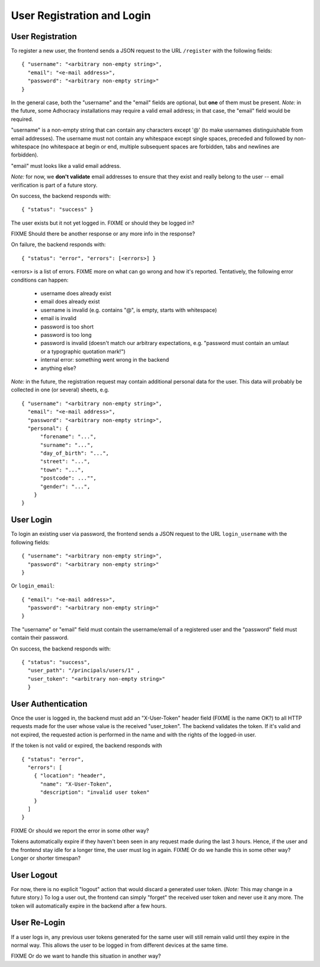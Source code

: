 User Registration and Login
===========================

User Registration
-----------------

To register a new user, the frontend sends a JSON request to the URL
``/register`` with the following fields::

    { "username": "<arbitrary non-empty string>",
      "email": "<e-mail address>",
      "password": "<arbitrary non-empty string>"
    }

In the general case, both the "username" and the "email" fields are
optional, but **one** of them must be present. *Note:* in the future, some
Adhocracy installations may require a valid email address; in that case,
the "email" field would be required.

"username" is a non-empty string that can contain any characters except '@'
(to make usernames distinguishable from email addresses). The username must
not contain any whitespace except single spaces, preceded and followed by
non-whitespace (no whitespace at begin or end, multiple subsequent spaces
are forbidden, tabs and newlines are forbidden).

"email" must looks like a valid email address.

*Note:* for now, we **don't validate** email addresses to ensure that they
exist and really belong to the user -- email verification is part of a
future story.

On success, the backend responds with::

    { "status": "success" }

The user exists but it not yet logged in. FIXME or should they be logged
in?

FIXME Should there be another response or any more info in the response?

On failure, the backend responds with::

    { "status": "error", "errors": [<errors>] }

<errors> is a list of errors. FIXME more on what can go wrong and how it's
reported. Tentatively, the following error conditions can happen:

  * username does already exist
  * email does already exist
  * username is invalid (e.g. contains "@", is empty, starts with
    whitespace)
  * email is invalid
  * password is too short
  * password is too long
  * password is invalid (doesn't match our arbitrary expectations, e.g.
    "password must contain an umlaut or a typographic quotation mark!")
  * internal error: something went wrong in the backend
  * anything else?

*Note:* in the future, the registration request may contain additional
personal data for the user. This data will probably be collected in one (or
several) sheets, e.g. ::

    { "username": "<arbitrary non-empty string>",
      "email": "<e-mail address>",
      "password": "<arbitrary non-empty string>",
      "personal": {
          "forename": "...",
          "surname": "...",
          "day_of_birth": "...",
          "street": "...",
          "town": "...",
          "postcode": ..."",
          "gender": "...",
        }
    }

User Login
----------

To login an existing user via password, the frontend sends a JSON request
to the URL ``login_username`` with the following fields::

    { "username": "<arbitrary non-empty string>",
      "password": "<arbitrary non-empty string>"
    }

Or ``login_email``::

    { "email": "<e-mail address>",
      "password": "<arbitrary non-empty string>"
    }

The "username" or "email" field must contain the username/email of a
registered user and the "password" field must contain their password.

On success, the backend responds with::

   { "status": "success", 
     "user_path": "/principals/users/1" , 
     "user_token": "<arbitrary non-empty string>"
     }

User Authentication
-------------------

Once the user is logged in, the backend must add an "X-User-Token" header
field (FIXME is the name OK?) to all HTTP requests made for the user whose
value is the received "user_token". The backend validates the token. If
it's valid and not expired, the requested action is performed in the name
and with the rights of the logged-in user.

If the token is not valid or expired, the backend responds with ::

    { "status": "error",
      "errors": [
        { "location": "header",
          "name": "X-User-Token",
          "description": "invalid user token"
        }
      ]
    }

FIXME Or should we report the error in some other way?

Tokens automatically expire if they haven't been seen in any request made
during the last 3 hours. Hence, if the user and the frontend stay idle for
a longer time, the user must log in again. FIXME Or do we handle this in
some other way? Longer or shorter timespan?

User Logout
-----------

For now, there is no explicit "logout" action that would discard a
generated user token. (*Note:* This may change in a future story.) To log a
user out, the frontend can simply "forget" the received user token and
never use it any more. The token will automatically expire in the backend
after a few hours.

User Re-Login
-------------

If a user logs in, any previous user tokens generated for the same user
will still remain valid until they expire in the normal way. This allows
the user to be logged in from different devices at the same time.

FIXME Or do we want to handle this situation in another way?
